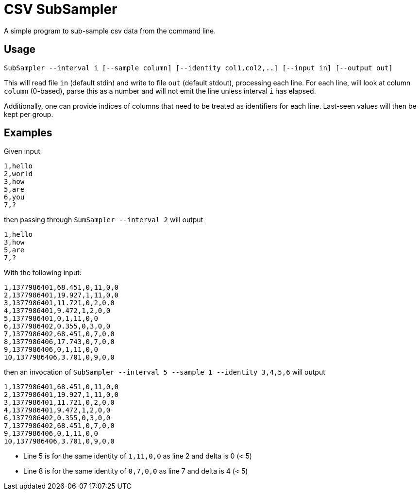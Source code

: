 = CSV SubSampler
A simple program to sub-sample csv data from the command line.

== Usage
```
SubSampler --interval i [--sample column] [--identity col1,col2,..] [--input in] [--output out]
```


This will read file `in` (default stdin) and write to file `out` (default stdout), processing each line.
For each line, will look at column `column` (0-based), parse this as a number and will not emit the line unless interval `i` has elapsed.

Additionally, one can provide indices of columns that need to be treated as identifiers for each line. Last-seen values will then be kept per group.

== Examples

Given input
```
1,hello
2,world
3,how
5,are
6,you
7,?
```

then passing through `SumSampler --interval 2` will output
```
1,hello
3,how
5,are
7,?
```

With the following input:
```
1,1377986401,68.451,0,11,0,0
2,1377986401,19.927,1,11,0,0
3,1377986401,11.721,0,2,0,0
4,1377986401,9.472,1,2,0,0
5,1377986401,0,1,11,0,0
6,1377986402,0.355,0,3,0,0
7,1377986402,68.451,0,7,0,0
8,1377986406,17.743,0,7,0,0
9,1377986406,0,1,11,0,0
10,1377986406,3.701,0,9,0,0
```

then an invocation of `SubSampler --interval 5 --sample 1 --identity 3,4,5,6` will output

```
1,1377986401,68.451,0,11,0,0
2,1377986401,19.927,1,11,0,0
3,1377986401,11.721,0,2,0,0
4,1377986401,9.472,1,2,0,0
6,1377986402,0.355,0,3,0,0
7,1377986402,68.451,0,7,0,0
9,1377986406,0,1,11,0,0
10,1377986406,3.701,0,9,0,0
```

* Line 5 is for the same identity of `1,11,0,0` as line 2 and delta is 0 (< 5)
* Line 8 is for the same identity of `0,7,0,0` as line 7 and delta is 4 (< 5)


